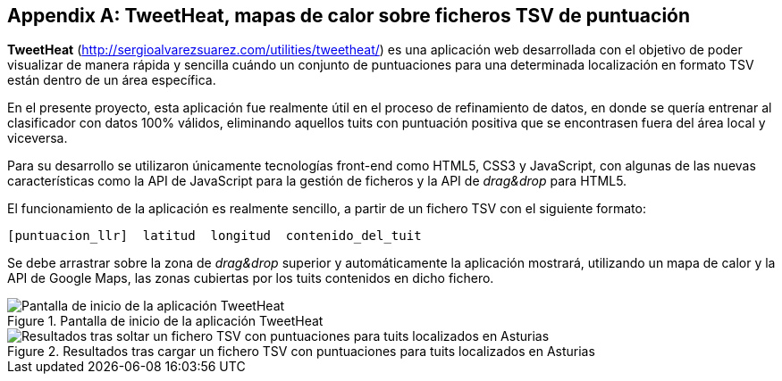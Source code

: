 [appendix]
== TweetHeat, mapas de calor sobre ficheros TSV de puntuación

*TweetHeat* (http://sergioalvarezsuarez.com/utilities/tweetheat/) es una aplicación web desarrollada con el objetivo de poder visualizar de manera rápida y sencilla cuándo un conjunto de puntuaciones para una determinada localización en formato TSV están dentro de un área específica.

En el presente proyecto, esta aplicación fue realmente útil en el proceso de refinamiento de datos, en donde se quería entrenar al clasificador con datos 100% válidos, eliminando aquellos tuits con puntuación positiva que se encontrasen fuera del área local y viceversa.

Para su desarrollo se utilizaron únicamente tecnologías front-end como HTML5, CSS3 y JavaScript, con algunas de las nuevas características como la API de JavaScript para la gestión de ficheros y la API de _drag&drop_ para HTML5.

El funcionamiento de la aplicación es realmente sencillo, a partir de un fichero TSV con el siguiente formato:

----
[puntuacion_llr]  latitud  longitud  contenido_del_tuit
----

Se debe arrastrar sobre la zona de _drag&drop_ superior y automáticamente la aplicación mostrará, utilizando un mapa de calor y la API de Google Maps, las zonas cubiertas por los tuits contenidos en dicho fichero.

.Pantalla de inicio de la aplicación TweetHeat
image::appendixes/tweetheat-home.png[Pantalla de inicio de la aplicación TweetHeat, align="center"]

.Resultados tras cargar un fichero TSV con puntuaciones para tuits localizados en Asturias
image::appendixes/tweetheat-asturias-results.png[Resultados tras soltar un fichero TSV con puntuaciones para tuits localizados en Asturias, align="center"]
